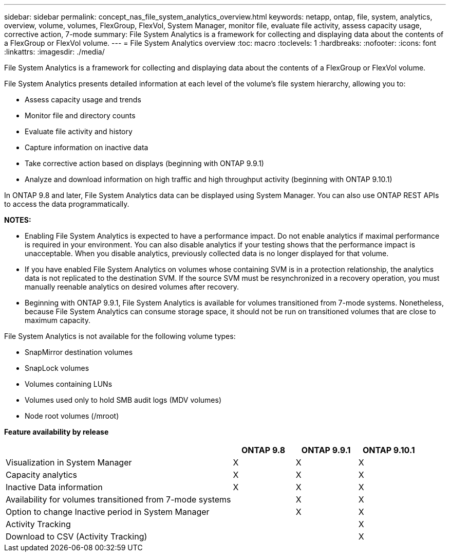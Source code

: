 ---
sidebar: sidebar
permalink: concept_nas_file_system_analytics_overview.html
keywords: netapp, ontap, file, system, analytics, overview, volume, volumes, FlexGroup, FlexVol, System Manager, monitor file, evaluate file activity, assess capacity usage, corrective action, 7-mode
summary: File System Analytics is a framework for collecting and displaying data about the contents of a FlexGroup or FlexVol volume.
---
= File System Analytics overview
:toc: macro
:toclevels: 1
:hardbreaks:
:nofooter:
:icons: font
:linkattrs:
:imagesdir: ./media/

[.lead]
File System Analytics is a framework for collecting and displaying data about the contents of a FlexGroup or FlexVol volume.

File System Analytics presents detailed information at each level of the volume’s file system hierarchy, allowing you to:

* Assess capacity usage and trends
* Monitor file and directory counts
* Evaluate file activity and history
* Capture information on inactive data
* Take corrective action based on displays (beginning with ONTAP 9.9.1)
* Analyze and download information on high traffic and high throughput activity (beginning with ONTAP 9.10.1)

In ONTAP 9.8 and later, File System Analytics data can be displayed using System Manager. You can also use ONTAP REST APIs to access the data programmatically.

*NOTES:*

* Enabling File System Analytics is expected to have a performance impact. Do not enable analytics if maximal performance is required in your environment. You can also disable analytics if your testing shows that the performance impact is unacceptable. When you disable analytics, previously collected data is no longer displayed for that volume.
* If you have enabled File System Analytics on volumes whose containing SVM is in a protection relationship, the analytics data is not replicated to the destination SVM. If the source SVM must be resynchronized in a recovery operation, you must manually reenable analytics on desired volumes after recovery.
* Beginning with ONTAP 9.9.1, File System Analytics is available for volumes transitioned from 7-mode systems. Nonetheless, because File System Analytics can consume storage space, it should not be run on transitioned volumes that are close to maximum capacity.

File System Analytics is not available for the following volume types:

*	SnapMirror destination volumes
*	SnapLock volumes
*	Volumes containing LUNs
*	Volumes used only to hold SMB audit logs (MDV volumes)
*	Node root volumes (/mroot)

*Feature availability by release*
[cols="55,15,15,15"]

|===

h| h| ONTAP 9.8 h| ONTAP 9.9.1 h| ONTAP 9.10.1
| Visualization in System Manager
| X
| X
| X
| Capacity analytics
| X
| X
| X
| Inactive Data information
| X
| X
| X
| Availability for volumes transitioned from 7-mode systems
|
| X
| X
| Option to change Inactive period in System Manager
|
| X
| X
| Activity Tracking
|
|
| X
| Download to CSV (Activity Tracking)
|
|
| X
|===

// 2020-09-28, BURT 1289113
// 2021-04-12, BURT 1382699
// 2021-04-14, BURT 1376903
// 2021-05-21, BURT 1374049
// 2021-05-21, BURT 1385863
// 2021-06-10, TN-0058 and TN-0059
// 2021-10-29, IE-422
